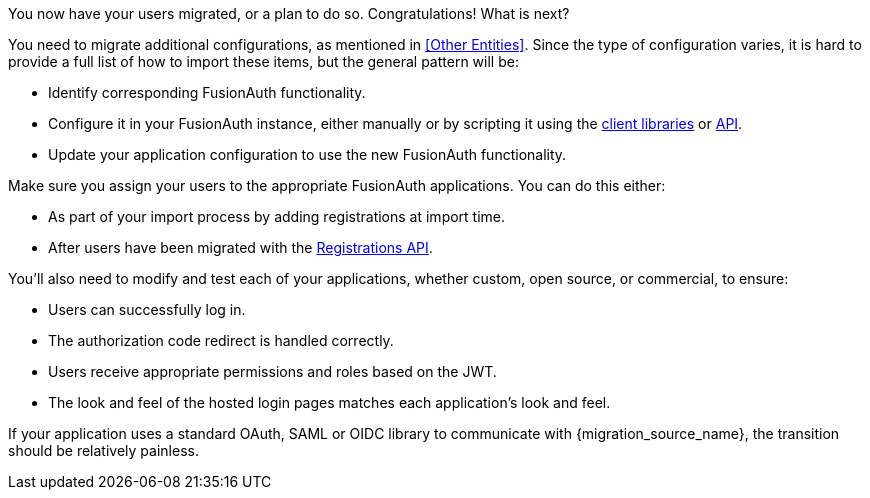 You now have your users migrated, or a plan to do so. Congratulations! What is next?

You need to migrate additional configurations, as mentioned in <<Other Entities>>. Since the type of configuration varies, it is hard to provide a full list of how to import these items, but the general pattern will be:

* Identify corresponding FusionAuth functionality.
* Configure it in your FusionAuth instance, either manually or by scripting it using the link:/docs/v1/tech/client-libraries/[client libraries] or link:/docs/v1/tech/apis/[API].
* Update your application configuration to use the new FusionAuth functionality.

Make sure you assign your users to the appropriate FusionAuth applications. You can do this either:

* As part of your import process by adding registrations at import time.
* After users have been migrated with the link:/docs/v1/tech/apis/registrations[Registrations API].

You'll also need to modify and test each of your applications, whether custom, open source, or commercial, to ensure:

* Users can successfully log in.
* The authorization code redirect is handled correctly.
* Users receive appropriate permissions and roles based on the JWT.
* The look and feel of the hosted login pages matches each application's look and feel.

If your application uses a standard OAuth, SAML or OIDC library to communicate with {migration_source_name}, the transition should be relatively painless.

